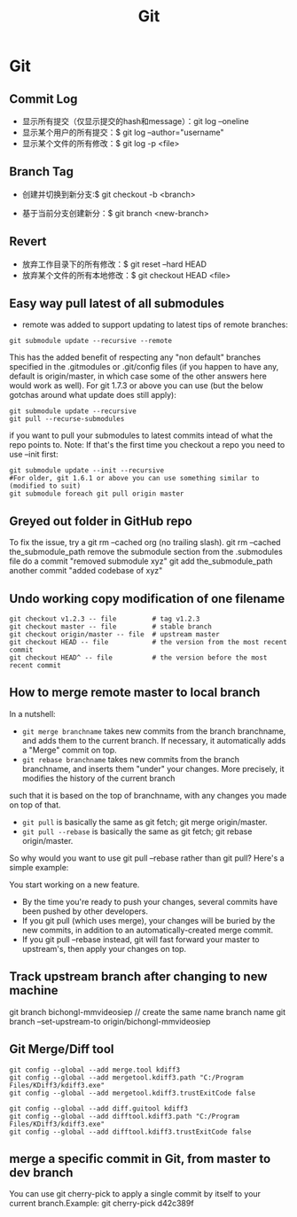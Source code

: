 #+OPTIONS: toc:nil ^:nil author:nil date:nil html-postamble:nil
#+HTML_HEAD: <link rel="stylesheet" type="text/css" href="style.css" />
#+TITLE: Git

* Git
** Commit Log
- 显示所有提交（仅显示提交的hash和message）：git log --oneline
- 显示某个用户的所有提交：$ git log --author="username"
- 显示某个文件的所有修改：$ git log -p <file>

** Branch Tag
- 创建并切换到新分支:$ git checkout -b <branch>

- 基于当前分支创建新分：$ git branch <new-branch>
** Revert
- 放弃工作目录下的所有修改：$ git reset --hard HEAD
- 放弃某个文件的所有本地修改：$ git checkout HEAD <file>
** Easy way pull latest of all submodules
- remote was added to support updating to latest tips of remote branches:
#+BEGIN_SRC shell
git submodule update --recursive --remote
#+END_SRC
This has the added benefit of respecting any "non default" branches specified in the .gitmodules
or .git/config files (if you happen to have any, default is origin/master, in which case some of
the other answers here would work as well).
For git 1.7.3 or above you can use (but the below gotchas around what update does still apply):
#+BEGIN_SRC shell
git submodule update --recursive
git pull --recurse-submodules
#+END_SRC

if you want to pull your submodules to latest commits intead of what the repo points to.
Note: If that's the first time you checkout a repo you need to use --init first:
#+BEGIN_SRC shell
git submodule update --init --recursive
#For older, git 1.6.1 or above you can use something similar to (modified to suit)
git submodule foreach git pull origin master
#+END_SRC
** Greyed out folder in GitHub repo
To fix the issue, try a git rm --cached org (no trailing slash).
git rm --cached the_submodule_path
remove the submodule section from the .submodules file
do a commit "removed submodule xyz"
git add the_submodule_path
another commit "added codebase of xyz"
** Undo working copy modification of one filename
#+BEGIN_EXAMPLE
git checkout v1.2.3 -- file         # tag v1.2.3
git checkout master -- file         # stable branch
git checkout origin/master -- file  # upstream master
git checkout HEAD -- file           # the version from the most recent commit
git checkout HEAD^ -- file          # the version before the most recent commit
#+END_EXAMPLE
** How to merge remote master to local branch
In a nutshell:

- =git merge branchname= takes new commits from the branch branchname, and adds them to the current branch. If necessary, it automatically adds a "Merge" commit on top.
- =git rebase branchname= takes new commits from the branch branchname, and inserts them "under" your changes. More precisely, it modifies the history of the current branch
such that it is based on the top of branchname, with any changes you made on top of that.
- =git pull= is basically the same as git fetch; git merge origin/master.
- =git pull --rebase= is basically the same as git fetch; git rebase origin/master.
So why would you want to use git pull --rebase rather than git pull? Here's a simple example:

You start working on a new feature.
- By the time you're ready to push your changes, several commits have been pushed by other developers.
- If you git pull (which uses merge), your changes will be buried by the new commits, in addition to an automatically-created merge commit.
- If you git pull --rebase instead, git will fast forward your master to upstream's, then apply your changes on top.
** Track upstream branch after changing to new machine
git branch bichongl-mmvideosiep // create the same name branch name
git branch --set-upstream-to origin/bichongl-mmvideosiep
** Git Merge/Diff tool
#+BEGIN_EXAMPLE
git config --global --add merge.tool kdiff3
git config --global --add mergetool.kdiff3.path "C:/Program Files/KDiff3/kdiff3.exe"
git config --global --add mergetool.kdiff3.trustExitCode false

git config --global --add diff.guitool kdiff3
git config --global --add difftool.kdiff3.path "C:/Program Files/KDiff3/kdiff3.exe"
git config --global --add difftool.kdiff3.trustExitCode false
#+END_EXAMPLE
** merge a specific commit in Git, from master to dev branch
   You can use git cherry-pick to apply a single commit by itself to
   your current branch.Example: git cherry-pick d42c389f
